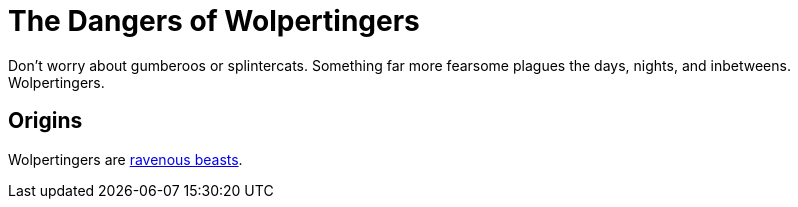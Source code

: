 = The Dangers of Wolpertingers
:url-wolpertinger: https://en.wikipedia.org/wiki/Wolpertinger
:linkcss:

Don't worry about gumberoos or splintercats.
Something far more fearsome plagues the days, nights, and inbetweens.
Wolpertingers.

== Origins

Wolpertingers are {url-wolpertinger}[ravenous beasts].
